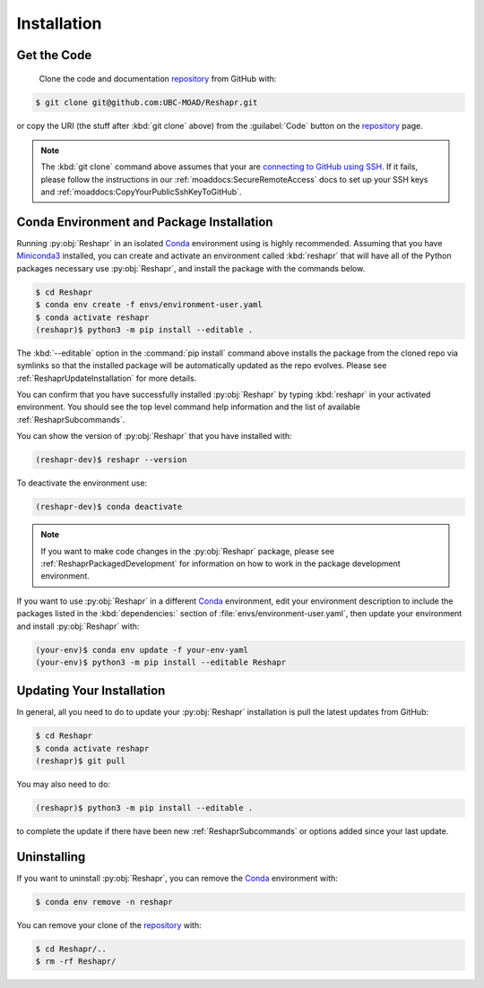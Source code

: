 .. Copyright 2022 – present, UBC EOAS MOAD Group and The University of British Columbia
..
.. Licensed under the Apache License, Version 2.0 (the "License");
.. you may not use this file except in compliance with the License.
.. You may obtain a copy of the License at
..
..    https://www.apache.org/licenses/LICENSE-2.0
..
.. Unless required by applicable law or agreed to in writing, software
.. distributed under the License is distributed on an "AS IS" BASIS,
.. WITHOUT WARRANTIES OR CONDITIONS OF ANY KIND, either express or implied.
.. See the License for the specific language governing permissions and
.. limitations under the License.

.. SPDX-License-Identifier: Apache-2.0


************
Installation
************

Get the Code
============

  Clone the code and documentation `repository`_ from GitHub with:

.. _repository: https://github.com/UBC-MOAD/Reshapr

.. code-block:: bash

    $ git clone git@github.com:UBC-MOAD/Reshapr.git

or copy the URI
(the stuff after :kbd:`git clone` above)
from the :guilabel:`Code` button on the `repository`_ page.

.. note::

    The :kbd:`git clone` command above assumes that your are `connecting to GitHub using SSH`_.
    If it fails,
    please follow the instructions in our :ref:`moaddocs:SecureRemoteAccess` docs to
    set up your SSH keys and :ref:`moaddocs:CopyYourPublicSshKeyToGitHub`.

    .. _connecting to GitHub using SSH: https://docs.github.com/en/authentication/connecting-to-github-with-ssh


Conda Environment and Package Installation
==========================================

Running :py:obj:`Reshapr` in an isolated `Conda`_ environment using is highly recommended.
Assuming that you have `Miniconda3`_ installed,
you can create and activate an environment called :kbd:`reshapr` that will have
all of the Python packages necessary use :py:obj:`Reshapr`,
and install the package with the commands below.

.. _Conda: https://conda.io/en/latest/
.. _Miniconda3: https://docs.conda.io/en/latest/miniconda.html

.. code-block:: bash

    $ cd Reshapr
    $ conda env create -f envs/environment-user.yaml
    $ conda activate reshapr
    (reshapr)$ python3 -m pip install --editable .

The :kbd:`--editable` option in the :command:`pip install` command above installs
the package from the cloned repo via symlinks so that the installed package will be
automatically updated as the repo evolves.
Please see :ref:`ReshaprUpdateInstallation` for more details.

You can confirm that you have successfully installed :py:obj:`Reshapr`
by typing :kbd:`reshapr` in your activated environment.
You should see the top level command help information and the list of available
:ref:`ReshaprSubcommands`.

You can show the version of :py:obj:`Reshapr` that you have installed with:

.. code-block:: bash

    (reshapr-dev)$ reshapr --version

To deactivate the environment use:

.. code-block:: bash

    (reshapr-dev)$ conda deactivate

.. note::
    If you want to make code changes in the :py:obj:`Reshapr` package,
    please see :ref:`ReshaprPackagedDevelopment` for information on how to work in
    the package development environment.

If you want to use :py:obj:`Reshapr` in a different `Conda`_ environment,
edit your environment description to include the packages listed in the
:kbd:`dependencies:` section of :file:`envs/environment-user.yaml`,
then update your environment and install :py:obj:`Reshapr` with:

.. code-block:: bash

    (your-env)$ conda env update -f your-env-yaml
    (your-env)$ python3 -m pip install --editable Reshapr


.. _ReshaprUpdateInstallation:

Updating Your Installation
==========================

In general,
all you need to do to update your :py:obj:`Reshapr` installation is pull the latest updates
from GitHub:

.. code-block:: bash

    $ cd Reshapr
    $ conda activate reshapr
    (reshapr)$ git pull

You may also need to do:

.. code-block:: bash

    (reshapr)$ python3 -m pip install --editable .

to complete the update if there have been new :ref:`ReshaprSubcommands` or options
added since your last update.


Uninstalling
============

If you want to uninstall :py:obj:`Reshapr`,
you can remove the `Conda`_ environment with:

.. code-block:: bash

    $ conda env remove -n reshapr

You can remove your clone of the `repository`_ with:

.. code-block:: bash

    $ cd Reshapr/..
    $ rm -rf Reshapr/
